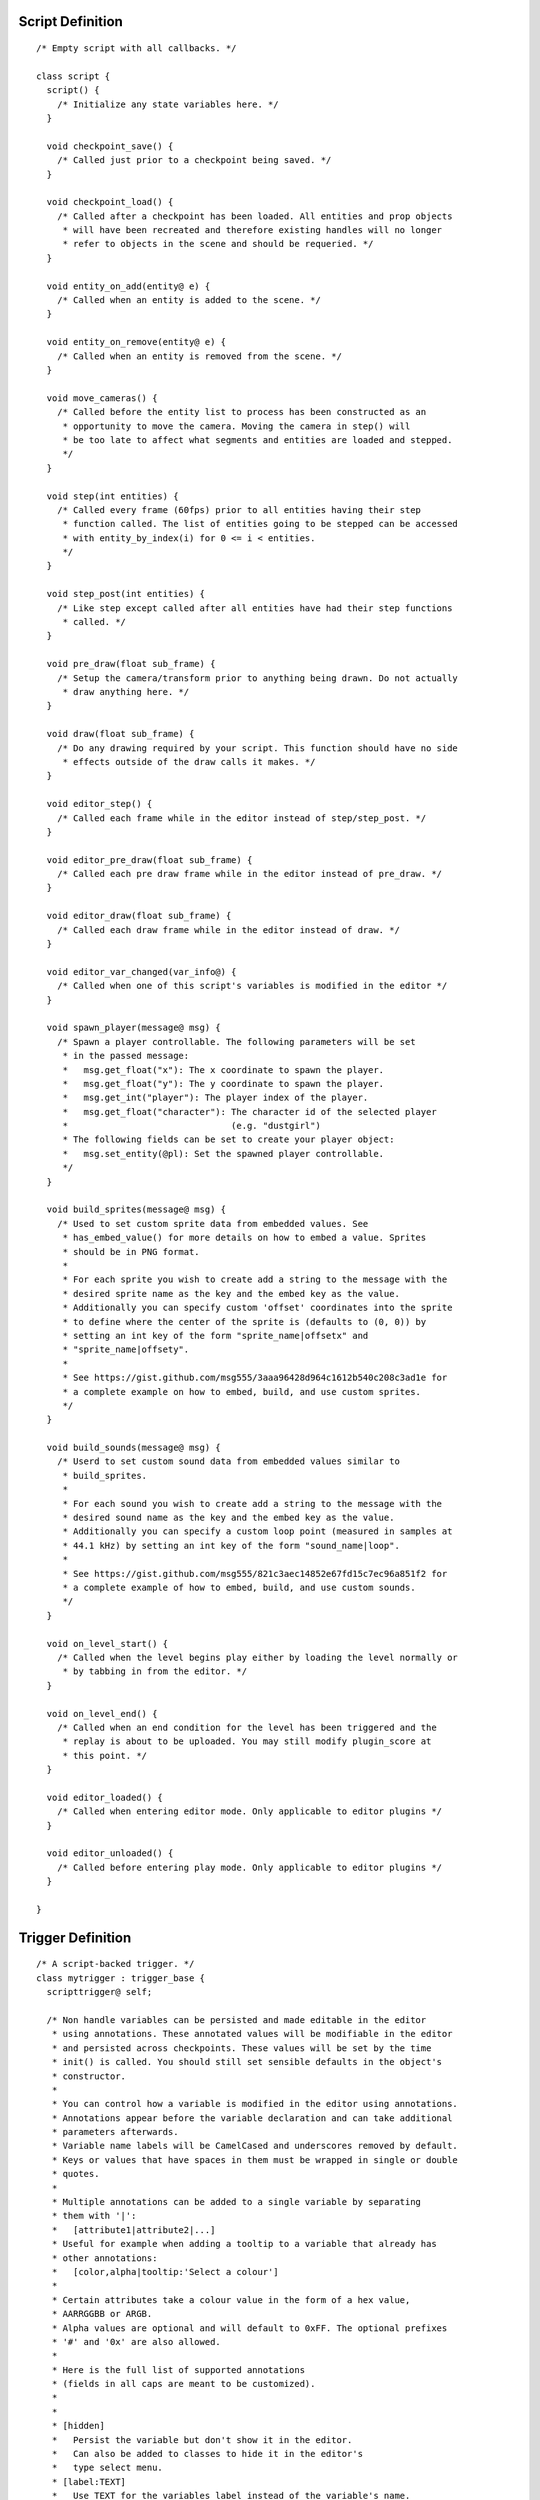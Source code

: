 Script Definition
#################

::

  /* Empty script with all callbacks. */

  class script {
    script() {
      /* Initialize any state variables here. */
    }

    void checkpoint_save() {
      /* Called just prior to a checkpoint being saved. */
    }

    void checkpoint_load() {
      /* Called after a checkpoint has been loaded. All entities and prop objects
       * will have been recreated and therefore existing handles will no longer
       * refer to objects in the scene and should be requeried. */
    }

    void entity_on_add(entity@ e) {
      /* Called when an entity is added to the scene. */
    }

    void entity_on_remove(entity@ e) {
      /* Called when an entity is removed from the scene. */
    }

    void move_cameras() {
      /* Called before the entity list to process has been constructed as an
       * opportunity to move the camera. Moving the camera in step() will
       * be too late to affect what segments and entities are loaded and stepped.
       */
    }

    void step(int entities) {
      /* Called every frame (60fps) prior to all entities having their step
       * function called. The list of entities going to be stepped can be accessed
       * with entity_by_index(i) for 0 <= i < entities.
       */
    }

    void step_post(int entities) {
      /* Like step except called after all entities have had their step functions
       * called. */
    }

    void pre_draw(float sub_frame) {
      /* Setup the camera/transform prior to anything being drawn. Do not actually
       * draw anything here. */
    }

    void draw(float sub_frame) {
      /* Do any drawing required by your script. This function should have no side
       * effects outside of the draw calls it makes. */
    }

    void editor_step() {
      /* Called each frame while in the editor instead of step/step_post. */
    }

    void editor_pre_draw(float sub_frame) {
      /* Called each pre draw frame while in the editor instead of pre_draw. */
    }

    void editor_draw(float sub_frame) {
      /* Called each draw frame while in the editor instead of draw. */
    }

    void editor_var_changed(var_info@) {
      /* Called when one of this script's variables is modified in the editor */
    }

    void spawn_player(message@ msg) {
      /* Spawn a player controllable. The following parameters will be set
       * in the passed message:
       *   msg.get_float("x"): The x coordinate to spawn the player.
       *   msg.get_float("y"): The y coordinate to spawn the player.
       *   msg.get_int("player"): The player index of the player.
       *   msg.get_float("character"): The character id of the selected player
       *                               (e.g. "dustgirl")
       * The following fields can be set to create your player object:
       *   msg.set_entity(@pl): Set the spawned player controllable.
       */
    }

    void build_sprites(message@ msg) {
      /* Used to set custom sprite data from embedded values. See
       * has_embed_value() for more details on how to embed a value. Sprites
       * should be in PNG format.
       *
       * For each sprite you wish to create add a string to the message with the
       * desired sprite name as the key and the embed key as the value.
       * Additionally you can specify custom 'offset' coordinates into the sprite
       * to define where the center of the sprite is (defaults to (0, 0)) by
       * setting an int key of the form "sprite_name|offsetx" and
       * "sprite_name|offsety".
       *
       * See https://gist.github.com/msg555/3aaa96428d964c1612b540c208c3ad1e for
       * a complete example on how to embed, build, and use custom sprites.
       */
    }

    void build_sounds(message@ msg) {
      /* Userd to set custom sound data from embedded values similar to
       * build_sprites.
       *
       * For each sound you wish to create add a string to the message with the
       * desired sound name as the key and the embed key as the value.
       * Additionally you can specify a custom loop point (measured in samples at
       * 44.1 kHz) by setting an int key of the form "sound_name|loop".
       *
       * See https://gist.github.com/msg555/821c3aec14852e67fd15c7ec96a851f2 for
       * a complete example of how to embed, build, and use custom sounds.
       */
    }

    void on_level_start() {
      /* Called when the level begins play either by loading the level normally or
       * by tabbing in from the editor. */
    }

    void on_level_end() {
      /* Called when an end condition for the level has been triggered and the
       * replay is about to be uploaded. You may still modify plugin_score at
       * this point. */
    }

    void editor_loaded() {
      /* Called when entering editor mode. Only applicable to editor plugins */
    }

    void editor_unloaded() {
      /* Called before entering play mode. Only applicable to editor plugins */
    }

  }

Trigger Definition
##################

::

  /* A script-backed trigger. */
  class mytrigger : trigger_base {
    scripttrigger@ self;

    /* Non handle variables can be persisted and made editable in the editor
     * using annotations. These annotated values will be modifiable in the editor
     * and persisted across checkpoints. These values will be set by the time
     * init() is called. You should still set sensible defaults in the object's
     * constructor.
     *
     * You can control how a variable is modified in the editor using annotations.
     * Annotations appear before the variable declaration and can take additional
     * parameters afterwards.
     * Variable name labels will be CamelCased and underscores removed by default.
     * Keys or values that have spaces in them must be wrapped in single or double
     * quotes.
     *
     * Multiple annotations can be added to a single variable by separating
     * them with '|':
     *   [attribute1|attribute2|...]
     * Useful for example when adding a tooltip to a variable that already has
     * other annotations:
     *   [color,alpha|tooltip:'Select a colour']
     *
     * Certain attributes take a colour value in the form of a hex value,
     * AARRGGBB or ARGB.
     * Alpha values are optional and will default to 0xFF. The optional prefixes
     * '#' and '0x' are also allowed.
     *
     * Here is the full list of supported annotations
     * (fields in all caps are meant to be customized).
     *
     *
     * [hidden]
     *   Persist the variable but don't show it in the editor.
     *   Can also be added to classes to hide it in the editor's
     *   type select menu.
     * [label:TEXT]
     *   Use TEXT for the variables label instead of the variable's name.
     * [tooltip:TEXT,delay:DELAY,font:STRING,size:INT,colour/color:COLOUR]
     *   Will display the tooltip TEXT after DELAY frames (default 20).
     *   Fields with a tooltip will be highlighted in blue.
     *   Optionaly the font, size, and colour can be set. For a list of
     *   valid font/size pairs, see https://pastebin.com/YcNKSXd9
     * [text]
     *   Use a simple text field to modify the variable. This is the default
     *   annotation
     * [option,VALUE1:OPTION1,VALUE2:OPTION2,...]
     *   Use a dropdown option menu. If the user selects OPTIONk the variable's
     *   value will be set to VALUEk.
     * [angle,MODE]
     *   Use to set an angle. MODE can be set to 'rad' or 'radian' to use radians
     *   otherwise it defaults to degrees.
     * [color,alpha] or [colour,alpha]
     *   Use to specify a colour parameter. The optional 'alpha' parameter will
     *   display a slider allowing the colour's alpha channel to be changed,
     *   otherwise it will always set to 0xFF.
     * [slider,min:MINVAL,max:MAXVAL]
     *   Use a slider element to set a value between MINVAL and MAXVAL uniformly
     *   distributed.
     * [position,mode:MODE,layer:LAYER,y:YPARAM]
     *   Use this annotation on an x-variable, naming the corresponding y variable
     *   as YPARAM. MODE can be 'world' or 'hud', defaulting to 'world'. LAYER is
     *   the layer to calculate the coordinates of from the user's mouse.
     * [fixed:MODE]
     *   If present it will not be possible to add or remove items from arrays.
     *   MODE can be 'all' (default), or 'top'.
     *   If MODE is 'top', only the top level of a multidimensional array will be
     *   fixed and subsequent levels will be modifiable.
     *
     * Additionally, bools, arrays, and non-handle classes have the following
     * semantics.
     *
     * bools
     *   Always use a checkbox UI if a non-hidden annotation is supplied.
     *
     * arrays
     *   The annotation applied to the array is instead applied to the value
     *   within the array and an array wrapper UI is used.
     *
     * classes
     *   Always use a class UI if a non-hidden annotation is supplied.
     *
     * Variables will appear in the editor in declaration order. You can
     * override this behavior using the order using an annotation before
     * the start of the class definition that looks like:
     * [order:[pizza,colour,other_entity_id]]
     * Any missing parameters will be added afterwards in alphabetical order.
     */
    [entity] int other_entity_id;
    [hidden] string my_hidden_string;
    [option,0:Cheese,1:Pepperoni,2:Mushroom] int pizza;
    [angle] float direction_in_degrees;
    [angle,radian] float direction_in_radians;
    [colour] int colour;
    [slider,min:0,max:55.5] float slider_val;

    [position,mode:world,layer:19,y:pos_y] float pos_x;
    [hidden] float pos_y; // Declare the var hidden so it is persisted.

    mytrigger() {
      /* Setup initial variables. An empty constructor must be present (unless
       * there are no constructors at all in which a default one is implied) for
       * triggers to be usable. */
    }

    void init(script@ s, scripttrigger@ self) {
      /* Called after the trigger is constructed, passing the corresponding game
       * scripttrigger handle. */
      @this.self = @self;
    }

    void on_add() {
      /* Called after the entity has been added to the scene. */
    }

    void on_remove() {
      /* Called after the entity has been removed from the scene. */
    }

    void step() {
      /* Called when the trigger is stepped. */
    }

    void editor_step() {
      /* Called when the trigger is stepped while in editor mode. */
    }

    void editor_var_changed(var_info@) {
      /* Called when one of this trigger's variables is modified in the editor */
    }

    void draw(float sub_frame) {
      /* Do drawing related to the script trigger. */
    }

    void editor_draw(float sub_frame) {
      /* Do drawing in the editor related to the script trigger. The base
       * implementation will draw a square for the trigger and, if the activate()
       * function is present, the trigger radius. */
    }

    void editor_var_changed(var_info@) {
      /* Called when a variable is edited in the editor */
    }

    void activate(controllable@ e) {
      /* Called when any controllable object within the region associated with
       * the trigger. activate() is called for each object each frame it is within
       * the trigger. */
    }

    void on_message(string id, message@ msg) {
      /* Called when a message has been sent to the entity with
       * entity.send_message(id, @msg). */
    }
  }


Enemy Definition
################

::

  class myenemy : enemy_base {
    /* See triger_base documentation for discussion on member variables. */

    myenemy() {
      /* Setup initial variables. An empty constructor must be present (unless
       * there are no constructors at all in which a default one is implied) for
       * enemies to be usable. */
    }

    void init(script@ s, scriptenemy@ self) {
      /* Called after the enemy is constructed, passing the corresponding game
       * controllable handle. */
    }

    void on_add() {
      /* Called after the entity has been added to the scene. */
    }

    void on_remove() {
      /* Called after the entity has been removed from the scene. */
    }

    void on_change_scale(float new_scale) {
      /* Called when the scale of the object has changed and collisions should be
       * updated. */
    }

    void step() {
      /* Called when the enemy is stepped. */
    }

    void editor_step() {
      /* Called when the enemy is stepped while in editor mode. */
    }

    void draw(float sub_frame) {
      /* Do drawing related to the enemy. */
    }

    void editor_draw(float sub_frame) {
      /* Do drawing in the editor related to the enemy trigger. */
    }

    void editor_var_changed(var_info@) {
      /* Called when one of this enemy's variables is modified in the editor */
    }

    void on_message(string id, message@ msg) {
      /* Called when a message has been sent to the entity with
       * entity.send_message(id, @msg). */
    }
  }
